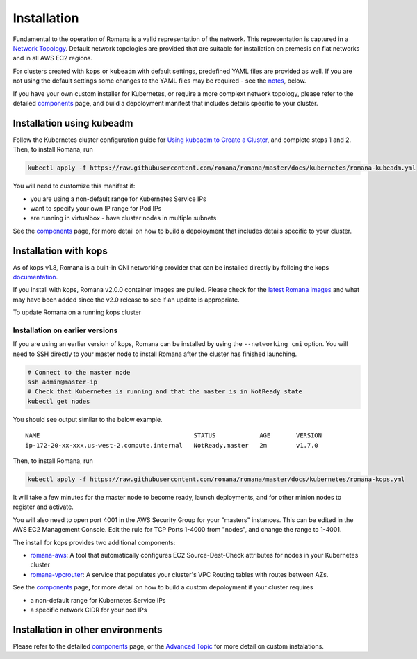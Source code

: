 Installation
============

Fundamental to the operation of Romana is a valid representation of the network. This representation is captured in a `Network Topology <./networking.html>`__. Default network topologies are provided that are suitable for installation on premesis on flat networks and in all AWS EC2 regions.

For clusters created with ``kops`` or ``kubeadm`` with default settings, predefined YAML files are provided as well. If you are not using the default settings some changes to the YAML files may be required - see the `notes <#installation-in-other-environments>`__, below.

If you have your own custom installer for Kubernetes, or require a more complext network topology, please refer to the detailed `components <components.html>`__ page, and build a depoloyment manifest that includes details specific to your cluster. 


Installation using kubeadm
--------------------------

Follow the Kubernetes cluster configuration guide for `Using kubeadm to Create a Cluster <https://kubernetes.io/docs/setup/independent/create-cluster-kubeadm/#instructions>`__, and complete steps 1 and 2. Then, to install Romana, run

.. code:: bash

    kubectl apply -f https://raw.githubusercontent.com/romana/romana/master/docs/kubernetes/romana-kubeadm.yml

You will need to customize this manifest if: 

- you are using a non-default range for Kubernetes Service IPs 
- want to specify your own IP range for Pod IPs 
- are running in virtualbox - have cluster nodes in multiple subnets

See the `components <components.html>`__ page, for more detail on how to build a depoloyment that includes details specific to your cluster.

Installation with kops
----------------------

As of kops v1.8, Romana is a built-in CNI networking provider that can be installed directly by folloing the kops `documentation <https://github.com/kubernetes/kops/blob/master/docs/networking.md#supported-cni-networking>`__. 

If you install with kops, Romana v2.0.0 container images are pulled. Please check for the `latest Romana images <https://quay.io/repository/romana/daemon?tab=tags>`__ and what may have been added since the v2.0 release to see if an update is appropriate.

To update Romana on a running kops cluster 

Installation on earlier versions
^^^^^^^^^^^^^^^^^^^^^^^^^^^^^^^^

If you are using an earlier version of kops, Romana can be installed by using the ``--networking cni`` option. You will need to SSH directly to your master node to install Romana after the cluster has finished launching.

.. code:: bash

    # Connect to the master node
    ssh admin@master-ip
    # Check that Kubernetes is running and that the master is in NotReady state
    kubectl get nodes

You should see output similar to the below example.

::

    NAME                                          STATUS            AGE       VERSION
    ip-172-20-xx-xxx.us-west-2.compute.internal   NotReady,master   2m        v1.7.0

Then, to install Romana, run

.. code:: bash

    kubectl apply -f https://raw.githubusercontent.com/romana/romana/master/docs/kubernetes/romana-kops.yml

It will take a few minutes for the master node to become ready, launch deployments, and for other minion nodes to register and activate.

You will also need to open port 4001 in the AWS Security Group for your "masters" instances. This can be edited in the AWS EC2 Management Console. Edit the rule for TCP Ports 1-4000 from "nodes", and change the
range to 1-4001.

The install for kops provides two additional components: 

- `romana-aws <./components.html#romana-aws>`__: A tool that automatically configures EC2 Source-Dest-Check attributes for nodes in your Kubernetes cluster 
- `romana-vpcrouter <./components.html#romana-vpcrouter>`__: A service that populates your cluster's VPC Routing tables with routes between AZs.

See the `components <components.html>`__ page, for more detail on how to build a custom depoloyment if your cluster requires

- a non-default range for Kubernetes Service IPs 
- a specific network CIDR for your pod IPs

Installation in other environments
----------------------------------

Please refer to the detailed `components <components.html>`__ page, or the `Advanced Topic <advanced.html>`__ for more detail on custom instalations.
